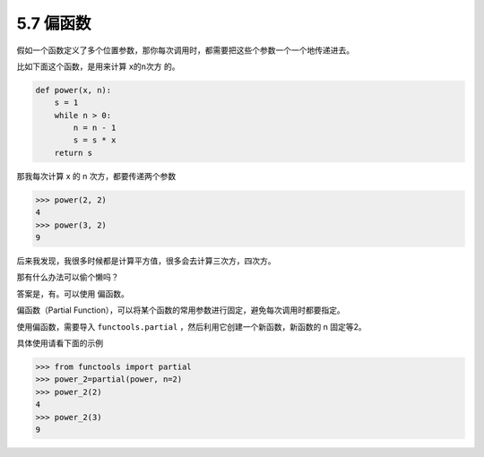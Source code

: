 5.7 偏函数
==========

假如一个函数定义了多个位置参数，那你每次调用时，都需要把这些个参数一个一个地传递进去。

比如下面这个函数，是用来计算 ``x的n次方`` 的。

.. code:: python

   def power(x, n):
       s = 1
       while n > 0:
           n = n - 1
           s = s * x
       return s

那我每次计算 x 的 n 次方，都要传递两个参数

.. code:: python

   >>> power(2, 2)
   4
   >>> power(3, 2)
   9

后来我发现，我很多时候都是计算平方值，很多会去计算三次方，四次方。

那有什么办法可以偷个懒吗？

答案是，有。可以使用 ``偏函数``\ 。

偏函数（Partial
Function），可以将某个函数的常用参数进行固定，避免每次调用时都要指定。

使用偏函数，需要导入 ``functools.partial``
，然后利用它创建一个新函数，新函数的 n 固定等2。

具体使用请看下面的示例

.. code:: python

   >>> from functools import partial
   >>> power_2=partial(power, n=2)
   >>> power_2(2)
   4
   >>> power_2(3)
   9
